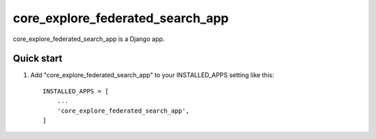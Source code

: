 =====
core_explore_federated_search_app
=====

core_explore_federated_search_app is a Django app.

Quick start
-----------

1. Add "core_explore_federated_search_app" to your INSTALLED_APPS setting like this::

    INSTALLED_APPS = [
        ...
        'core_explore_federated_search_app',
    ]

